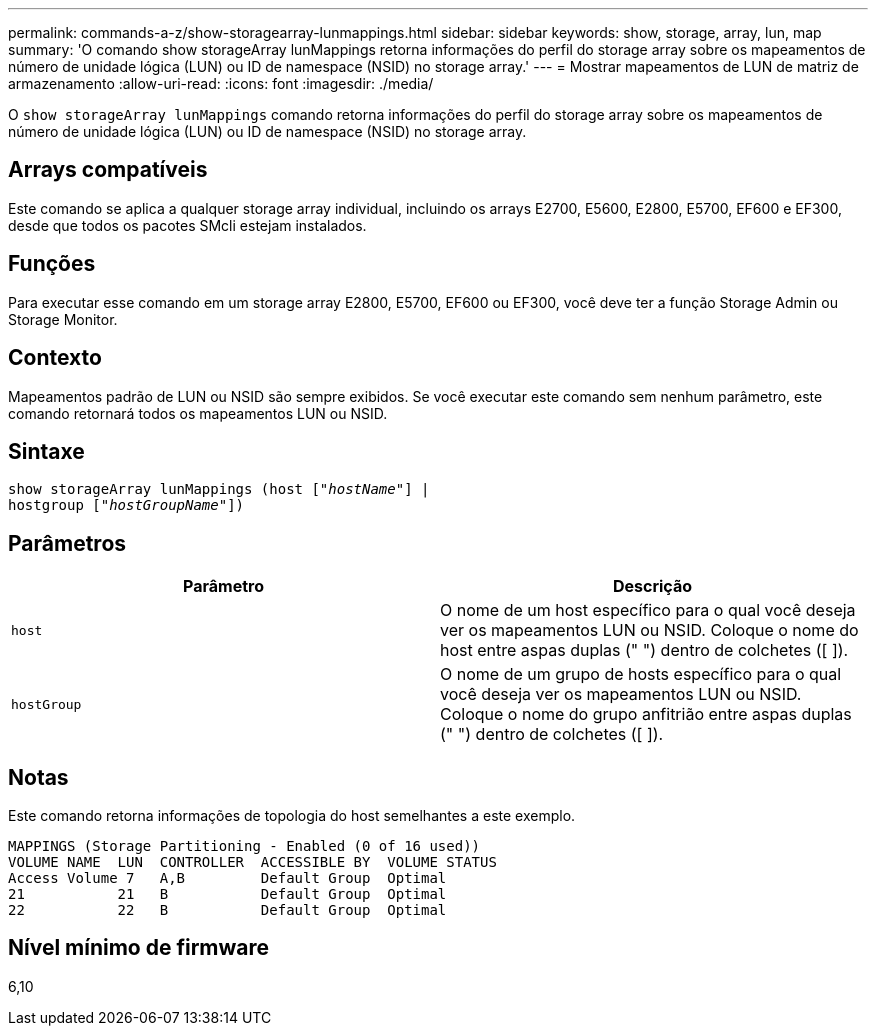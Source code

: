 ---
permalink: commands-a-z/show-storagearray-lunmappings.html 
sidebar: sidebar 
keywords: show, storage, array, lun, map 
summary: 'O comando show storageArray lunMappings retorna informações do perfil do storage array sobre os mapeamentos de número de unidade lógica (LUN) ou ID de namespace (NSID) no storage array.' 
---
= Mostrar mapeamentos de LUN de matriz de armazenamento
:allow-uri-read: 
:icons: font
:imagesdir: ./media/


[role="lead"]
O `show storageArray lunMappings` comando retorna informações do perfil do storage array sobre os mapeamentos de número de unidade lógica (LUN) ou ID de namespace (NSID) no storage array.



== Arrays compatíveis

Este comando se aplica a qualquer storage array individual, incluindo os arrays E2700, E5600, E2800, E5700, EF600 e EF300, desde que todos os pacotes SMcli estejam instalados.



== Funções

Para executar esse comando em um storage array E2800, E5700, EF600 ou EF300, você deve ter a função Storage Admin ou Storage Monitor.



== Contexto

Mapeamentos padrão de LUN ou NSID são sempre exibidos. Se você executar este comando sem nenhum parâmetro, este comando retornará todos os mapeamentos LUN ou NSID.



== Sintaxe

[listing, subs="+macros"]
----
show storageArray lunMappings (host pass:quotes[["_hostName_"]] |
hostgroup pass:quotes[["_hostGroupName_"]])
----


== Parâmetros

[cols="2*"]
|===
| Parâmetro | Descrição 


 a| 
`host`
 a| 
O nome de um host específico para o qual você deseja ver os mapeamentos LUN ou NSID. Coloque o nome do host entre aspas duplas (" ") dentro de colchetes ([ ]).



 a| 
`hostGroup`
 a| 
O nome de um grupo de hosts específico para o qual você deseja ver os mapeamentos LUN ou NSID. Coloque o nome do grupo anfitrião entre aspas duplas (" ") dentro de colchetes ([ ]).

|===


== Notas

Este comando retorna informações de topologia do host semelhantes a este exemplo.

[listing]
----
MAPPINGS (Storage Partitioning - Enabled (0 of 16 used))
VOLUME NAME  LUN  CONTROLLER  ACCESSIBLE BY  VOLUME STATUS
Access Volume 7   A,B         Default Group  Optimal
21           21   B           Default Group  Optimal
22           22   B           Default Group  Optimal
----


== Nível mínimo de firmware

6,10
